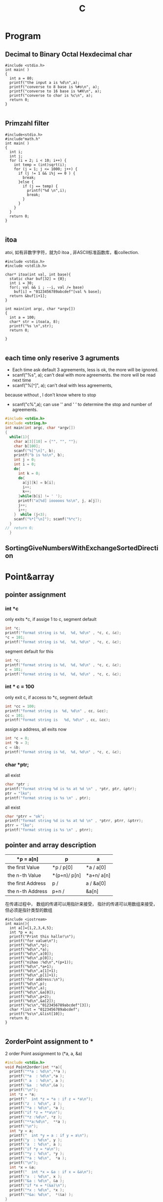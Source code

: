 #+TITLE: C
#+OPTIONS: num:nil
#+STARTUP: content
* Program
** Decimal to Binary Octal Hexdecimal char
#+BEGIN_SRC C++ :results output :exports both
  #include <stdio.h>
  int main( )
  {
    int a = 80;
    printf("the input a is %d\n",a);
    printf("converse to 8 base is %#o\n", a);
    printf("converse to 16 base is %#X\n", a);
    printf("converse to char is %c\n", a);
    return 0;
  }

#+END_SRC

#+RESULTS:
: the input a is 80
: converse to 8 base is 0120
: converse to 16 base is 0X50
: converse to char is P

** Primzahl filter
#+BEGIN_SRC C++ :results output
  #include<stdio.h> 
  #include"math.h"
  int main( )
  {
    int i;
    int j;
    for (i = 2; i < 10; i++) {
      int temp = (int)sqrt(i);
      for (j = 1; j <= 1000; j++) {
        if (j != 1 && i%j == 0 ) {
          break;
        }else {
          if (j == temp) {
            printf("%d \n",i);
            break;
          }
        }
      }
    }
    return 0;
  }

#+END_SRC

#+RESULTS:
: 2 
: 3 
: 5 
: 7

** itoa
atoi, 如有非数字字符，就为0
itoa , 非ASCII标准函数库，看collection.
#+BEGIN_SRC C++ :results output
#include <stdio.h>
#include <stdlib.h>

char* itoa(int val, int base){
  static char buf[32] = {0};
  int i = 30;
  for(; val && i ; --i, val /= base)
    buf[i] = "0123456789abcdef"[val % base];
  return &buf[i+1];
}

int main(int argc, char *argv[])
{
  int a = 100;
  char* str = itoa(a, 8);
  printf("%s \n",str);
  return 0;

}

#+END_SRC

#+RESULTS:
: 144

** each time only reserive 3 agruments
- Each time ask default 3 agreements, less is ok, the more will be ignored.
- scanf("%s", a); can't deal with more agreements.
 the more will be read next time
- scanf("%[^\n]", a); can't deal with less agreements, 
because without \n, I don't know where to stop 

- scanf("c%",a); can use '\n' and ' ' to determine the stop and number
  of agreements.

#+BEGIN_SRC C :results output 
  #include <stdio.h>
  #include <string.h>
  int main(int argc, char *argv[])
  {
    while(1){
      char a[3][10] = {"", "", ""};
      char b[100];
      scanf("%[^\n]", b);
      printf("b is %s\n", b);
      int j = 0;
      int i = 0;
      do{
        int k = 0;
        do{
          a[j][k] = b[i];
          i++;
          k++;
        }while(b[i] != ' ');
        printf("a[%d] iooooos %s\n", j, a[j]);
        j++;
        i++;
      }  while (j<3);
      scanf("%*[^\n]"); scanf("%*c");
    }
  //  return 0;
    }

#+END_SRC

** SortingGiveNumbersWithExchangeSortedDirection
* Point&array
** pointer assignment

*** int *c
only exits *c, if assige 1 to c, segment default
#+begin_src C :results output
  int *c;
  printf("format string is %d,  %d, %d\n" , *c, c, &c);
  *c = 101;
  printf("format string is %d,  %d, %d\n" , *c, c, &c);
#+end_src

#+RESULTS:
: format string is 1,  -929568688, -929568944
: format string is 101,  -929568688, -929568944

segment default for this
#+begin_src C :results output
  int *c;
  printf("format string is %d,  %d, %d\n" , *c, c, &c);
  c = 101;
  printf("format string is %d,  %d, %d\n" , *c, c, &c);
#+end_src

#+RESULTS:

*** int * c = 100
only exit c, if access to *c, segment default 
#+begin_src C :results output
  int *cc = 100;
  printf("format string is  %d, %d\n" , cc, &cc);
  cc = 101;
  printf("format string is   %d, %d\n" , cc, &cc);
#+end_src

#+RESULTS:
: format string is  100, 1205551536
: format string is   101, 1205551536

 assign a address, all exits now
#+begin_src C :results output
  int *c = 0;
  int *b = 3;
  c = &b;
  printf("format string is %d,  %d, %d\n" , *c, c, &c);
#+end_src

#+RESULTS:
: format string is 3,  773742000, 773741992

***   char *ptr;
all exist
#+begin_src C :results output
  char *ptr ;
  printf("format string %d is %s at %d \n" , *ptr, ptr, &ptr);
  ptr = "lko";
  printf("format string is %s \n" , ptr);

#+end_src

#+RESULTS:
: format string 1 is  at 1805217488 
: format string is lko 

all exist
#+begin_src  C :results output
  char *ptrr = "ok";
  printf("format string %d is %s at %d \n" , *ptrr, ptrr, &ptrr);
  ptrr = "lko";
  printf("format string is %s \n" , ptrr);

#+end_src

#+RESULTS:
: format string 111 is ok at 2089099008 
: format string is lko 


** pointer and array description
| *p = a[n]         | p             | a            |
|-------------------+---------------+--------------|
| the first Value   | *p    /  p[0] | *a  /  a[0]  |
| the n-th Value    | *(p+n)/  p[n] | *a+n/  a[n]  |
| the first Address | p     /       | a   /  &a[0] |
| the n-th  Address | p+n   /       | &a[n]        |
|-------------------+---------------+--------------|

在传递过程中，
数组的传递可以用指针来接受，
指针的传递可以用数组来接受，但必须是指针类型的数组



#+BEGIN_SRC C++ :results output :exports both
  #include <iostream>
  int main(){
    int a[]={1,2,3,4,5};
    int *p = a;
    printf("Print this hallo!\n");
    printf("for value\n");
    printf("%d\n",*p);
    printf("%d\n",*a);
    printf("%d\n",a[0]);
    printf("%d\n",p[0]);
    printf("nihao :%d\n",*(p+1));
    printf("%d\n",*a+1);
    printf("%d\n",a[1]+1);
    printf("%d\n",p[1]+1);
    printf("for address:\n");
    printf("%d\n",p);
    printf("%d\n",a);
    printf("%d\n",&a[0]);
    printf("%d\n",p+2);
    printf("%d\n",&a[2]);
    printf("%c\n","0123456789abcdef"[3]);
    char *list = "0123456789abcdef";
    printf("%s\n",&list[10]);
    return 0;
  }

#+END_SRC
#+RESULTS:
#+begin_example
Print this hallo!
for value
1
1
1
1
nihao :2
2
3
3
for address:
-1472166160
-1472166160
-1472166160
-1472166152
-1472166152
3
abcdef
#+end_example

** 2orderPoint assignment to *
 2 order Point assignment to (*a, a, &a)
#+begin_src C :results output :exports both
#include <stdio.h>
void Point2order(int **a){
  printf("**a : %d\n",**a );
  printf("*a  : %d\n",*a );  
  printf(" a  : %d\n", a );
  printf("&a  : %d\n",&a );
  printf("\n");
  int *z = *a;
  printf("  int *z = *a : if z = *a\n");
  printf("z  : %d\n", z );
  printf("*a : %d\n", *a );
  printf("if *z = **a\n");
  printf("*z :%d\n", *z );
  printf("**a:%d\n",  **a );
  printf("\n");
  int *y = a;
  printf("  int *y = a : if y = a\n");
  printf("y  : %d\n", y );
  printf("a  : %d\n", a );
  printf("if *y = *a\n");
  printf("*y : %d\n", *y );
  printf("*a : %d\n",  *a );
  printf("\n");
  int *x = &a;
  printf("  int *x = &a : if x = &a\n");
  printf("x  : %d\n", x );
  printf("&a : %d\n", &a );
  printf("if *x = *(&a)\n");
  printf("*x : %d\n", *x );
  printf("*&a: %d\n",  *(&a) );
}
int main(int argc, char *argv[])
{

  int aa[] = {10,20,30};
  int *a = aa;
  Point2order(&a);
  return 0;
}
#+end_src

#+RESULTS:
#+begin_example
,**a : 10
,*a  : 1886852988
 a  : 1886852976
&a  : 1886852904

  int *z = *a : if z = *a
z  : 1886852988
,*a : 1886852988
if *z = **a
,*z :10
,**a:10

  int *y = a : if y = a
y  : 1886852976
a  : 1886852976
if *y = *a
,*y : 1886852988
,*a : 1886852988

  int *x = &a : if x = &a
x  : 1886852904
&a : 1886852904
if *x = *(&a)
,*x : 1886852976
,*&a: 1886852976
#+end_example

** * assignment to 2orderPoint
char / int 数组/指针数组 to 二级指针
[] > * > +
*(p+1)== p[1]  and *p+1 == (*p)+1 
#+begin_src C :results output
#include <stdio.h>
void funaa(char **p){
  printf("address mani after 2\n");
  printf("funaa : %c\n", *p[0] );
}
void funbb(int **p){
  printf("address mani after 2\n");
  printf("funbb : %d\n", *p[0] );
}
void funa(char **p){
  printf("value mani: \n");
  printf("funa: the first %c\n", **p );
  printf("funa: the third %c\n", *(   (*p+1)    +1)      );
  char *pa = *p+2;
  funaa(&pa);
  }
void funb(int **p){
  printf("\n");
  printf("value mani: \n");
  printf("funb: the first %d\n", **p );
  printf("funa: the third %d\n", *(   (*p+1)    +1)       );
  int *pa = *p +2;
  funbb(&pa);
}

void funChar2OrderPoint(char ** p){
  printf("\n");
  printf("point arrar[0][0]:%c\n", *( *(p+0) +0)           );
  printf("point arrar[0][1]:%c\n", p[0][1]                 );
  printf("point arrar[0][2]:%c\n", *( *(p+0) +2)           );
  printf("point arrar[1][0]:%c\n", *( *(p+1) +0)           );
  printf("point arrar[1][1]:%c\n", *( *(p+1) +1)           );
  printf("point arrar[1][2]:%c\n", *( *(p+1) +2)           );
  printf("point arrar[2][0]:%c\n", *( *(p+2) +0)           );
  printf("point arrar[2][1]:%c\n", *( *(p+2) +1)           );
  printf("point arrar[2][2]:%c\n", *( *(p+2) +2)           );
}
void funInt2OrderPoint(int ** p){
  printf("\n");
  printf("point arrar[0][0]:%d\n", *( *(p+0) +0)           );
  printf("point arrar[0][1]:%d\n", *( *(p+0) +1)           );
  printf("point arrar[0][2]:%d\n", p[0][2]                 );
  printf("point arrar[1][0]:%d\n", *( *(p+1) +0)           );
  printf("point arrar[1][1]:%d\n", *( *(p+1) +1)           );
  printf("point arrar[1][2]:%d\n", *( *(p+1) +2)           );
  printf("point arrar[2][0]:%d\n", *( *(p+2) +0)           );
  printf("point arrar[2][1]:%d\n", *( *(p+2) +1)           );
  printf("point arrar[2][2]:%d\n", *( *(p+2) +2)           );
}
int main(int argc, char *argv[])
{
  /* char 一维数组转二级指针 */
  char a[] ="1234567";
  char *pa = a;
  funa(&pa);
  /* int 一维数组转二级指针 */
  int b[] = {1,2,3,4,5,6,7};
  int *pb = b;
  funb(&pb);
  /* char 指针数组转二级指针 */
  char a1[] ="123";
  char a2[] = "456";
  char a3[] = "789";
  char *chara [] = {"123", "456", "789"};
  char **poa = chara;
  funChar2OrderPoint(poa);
  printf("\n");
  printf("%s\n", *chara+2 );
  printf("%s\n", *chara+1 );
  printf("%s\n", *chara   );
  printf("\n");
  printf("%s\n", chara[0] );
  printf("%s\n", chara[1] );
  printf("%s\n", chara[2] );
  printf("\n");
  printf("%c\n",      chara[1][2]         );
  printf("%c\n",*(    chara[1]      +2)   );
  printf("%c\n",*(   *(chara+1)     +2)   );

  /* int 指针数组转二级指针 */
  int b1[] = {1,2,3};
  int b2[] = {4,5,6};
  int b3[] = {7,8,9};
  int *intb [3] = {b1, b2, b3};
  int **pob = intb;
  funInt2OrderPoint(pob);
  printf("\n");
  printf("如果打开评论，可以执行，但是会报警告，结果是对应元素的地址\n");
  // printf("%d\n", *intb+2 ); //&3
  // printf("%d\n", *intb+1 ); //&2
  // printf("%d\n", *intb   ); //&1
  // printf("\n");
  // printf("%d\n", intb[0] );  //&123
  // printf("%d\n", intb[1] );  //&456
  // printf("%d\n", intb[2] );  //&789
  printf("\n");
  printf("%d\n",      intb[1][2]         );
  printf("%d\n",*(    intb[1]      +2)   );
  printf("%d\n",*(   *(intb+1)     +2)   );

  return 0;
}

#+end_src

#+RESULTS:
#+begin_example
value mani: 
funa: the first 1
funa: the third 3
address mani after 2
funaa : 3

value mani: 
funb: the first 1
funa: the third 3
address mani after 2
funbb : 3

point arrar[0][0]:1
point arrar[0][1]:2
point arrar[0][2]:3
point arrar[1][0]:4
point arrar[1][1]:5
point arrar[1][2]:6
point arrar[2][0]:7
point arrar[2][1]:8
point arrar[2][2]:9

3
23
123

123
456
789

6
6
6

point arrar[0][0]:1
point arrar[0][1]:2
point arrar[0][2]:3
point arrar[1][0]:4
point arrar[1][1]:5
point arrar[1][2]:6
point arrar[2][0]:7
point arrar[2][1]:8
point arrar[2][2]:9

如果打开评论，可以执行，但是会报警告，结果是对应元素的地址

6
6
6
#+end_example

** Summary
|            | 1            | 3           | 2           | 4           |
|------------+--------------+-------------+-------------+-------------|
| Form       | char *argv[] | int *a3[]   | int *a2     | int a4[][2] |
|------------+--------------+-------------+-------------+-------------|
| 传递时时参 | argv         | a3          | &a2         | a4          |
|------------+--------------+-------------+-------------+-------------|
| 接收时形参 | char **p1    | int **p3    | int **p2    | int(*p4)[2] |
|------------+--------------+-------------+-------------+-------------|
|            | argv[1][2]   | a3[0][1]    | a2[2]       | a4[1][0]    |
|            | p1[1][2]     | p3[0][1]    | p2[0][2]    | p4[1][0]    |

|            | *(*(p+1)+2)  | *(*(p+0)+1) | *(*(p+0)+2) | *(*(p+1)+0) |

#+BEGIN_SRC C :results output
  #include <stdio.h>

  int main(int argc, char *argv[])

  { 
    char **p1 = argv;
    printf("%c \n", argv[1][2]   );
    printf("%c \n", p1[1][2]     );
    printf("%c \n", *(*(p1+1)+2) );


    int b2[] = {1, 2, 3, 4, 5};
    int *a2 = b2;
    int **p2 = &a2;
    printf("%d \n", a2[1]         );
    printf("%d \n", *(a2+1)       );
    printf("%d \n", p2[0][1]      );
    printf("%d \n", *(*(p2+0)+1)  );

    int m[] = {1,2};
    int n[] = {3,4};
    int *a3[] = {m, n};
    int **p3 = a3;
    printf("%d \n", a3[0][1]      );
    printf("%d \n", p3[0][1]      );
    printf("%d \n", *(*(p3+0)+1)  );

    return 0;

    int a4[][2]  ={{1,2},{3,4}};
    int (*p4)[2] = a4;
    printf("%d \n", a4[1][0]      );
    printf("%d \n", p4[1][0]      );
    printf("%d \n", *(*(p4+1)+0)  );

  }


#+END_SRC

#+RESULTS:

* Polymorphism
** C++ 先生成基类实列后再生成子类实例并指向
需要借助虚函数来实现对相应多态函数的调用，在函数前加上virtual
#+BEGIN_SRC C++
  #include <iostream>
  using namespace std;

  class Animal
  {
  public:
    Animal();
    virtual run();
  };
  Animal::Animal(){};
  void Animal::run(){cout <<"Animal is running"<<endl;}

  class Dog : public Animal
  {
  public:
    Dog();
    virtual run();
  };
  Dog::Dog(){};
  void Dog::run(){cout <<"Dog is running"<<endl;}

  Animal *p = new Animal;
  p->run();
  p = new Dog;
  p->run();
  //此时的p就是多态变量，但是只有这个变量先由基类生成，再指向子类
  //反之时不能的
#+END_SRC

#+RESULTS:

** Python 可基可子
#+BEGIN_SRC python :results output :session
  class Animal(object):
      def __init__(self):
          self.name ='Animal name'
      def run(self):
          print('Animal is running')

  class Dog(Animal):
      def __init__(self):
          self.name ='Dog name'
      def run(self):
          print('Dog is running')

  # Polymorphism, all Class or instance will be checked the best passing
  # mothode or character
  def run_twice(a):
      a.run()
  def name(b):
      print(b.name)

  ani = Animal()
  ani.name
  ani.run()

  ani = Dog()
  ani.name
  ani.run()

#+END_SRC
## ani 可以先有基类实现再多态映射到子类，也可以反向实现

#+RESULTS:
#+begin_example
Python 3.7.4 (default, Aug 13 2019, 20:35:49) 
[GCC 7.3.0] :: Anaconda, Inc. on linux
Type "help", "copyright", "credits" or "license" for more information.
Animal is running
Dog is running
Cat is running
Dog is running
Animal name
Dog name
Dog name
python.el: native completion setup loaded
#+end_example

** Java 子类实列指向父类引用
在向上转型后，就可以调用在所有子类中的同名函数
#+BEGIN_SRC java :classname TestfurPoly
class Figure {
    double dim1;
    double dim2;
    Figure(double d1, double d2) {
        // 有参的构造方法
        this.dim1 = d1;
        this.dim2 = d2;
    }
    double area() {
        // 用于计算对象的面积
        System.out.println("父类中计算对象面积的方法，没有实际意义，需要在子类中重写。");
        return 0;
    }
}

class Rectangle extends Figure {
    Rectangle(double d1, double d2) {
        super(d1, d2);
    }
    double area() {
        System.out.println("长方形的面积：");
        return super.dim1 * super.dim2;
    }
}

class Triangle extends Figure {
    Triangle(double d1, double d2) {
        super(d1, d2);
    }
    double area() {
        System.out.println("三角形的面积：");
        return super.dim1 * super.dim2 / 2;
    }
}

public class Test {
    public static void main(String[] args) {

        Figure figure = new Rectangle(9, 9);
        System.out.println(figure.area());
        System.out.println("===============================");
        figure = new Triangle(6, 8);
        System.out.println(figure.area());
        System.out.println("===============================");
        figure = new Figure(10, 10);
        System.out.println(figure.area());

    }
}

#+END_SRC

* Scanf
** input matching for multi input Scanf() 
可以直接从控制台接受8， 10， 16 进制的数
只有当控制字符串以格式控制符(%d、%c、%f) 开头时，键入的input才会忽略换行符,
否则输入的空白符就不能忽略了，它会参与匹配过程
** 清空每次输入的所有缓存
scanf("%*[^\n]"); scanf("%*c");
** Scanf(%{*}{width}type)
其中，{ } 表示可有可无。各个部分的具体含义是：
type表示读取什么类型的数据，例如 %d、%s、%[a-z]、%[^\n] 等；type 必须有。
width表示最大读取宽度，可有可无。
*表示丢弃读取到的数据，可有可无。

* hits
** malloc for 2 diamesion
  char ** commands;
  commands = (char **)malloc(NUMOFCOM * sizeof(char *));
  for (int n = 0; n < NUMOFCOM; n++)
    commands[n] = (char *)malloc(sizeof(char) * COMLONG);
** reference
#+BEGIN_SRC 
1. 如果在函数体中修改了形参的数据，那么实参的数据也会被修改，从而拥有“在
   函数内部影响函数外部数据”的效果
2. 不能返回局部数据（例如局部变量、局部对象、局部数组等）的引用，因为
   当函数调用完成后局部数据就会被销毁，有可能在下次使用时数据就不存在
   了
3. 给引用添加 const 限定后，不但可以将引用绑定到临时数据，还可以将引用
   绑定到类型相近的数据，这使得引用更加灵活和通用，它们背后的机制都是
   临时变量
#+END_SRC

** class
#+BEGIN_SRC 

1. 基类中的 protected 成员可以在派生类中使用，而基类中的 private 成员不能
   在派生类中使用
2. 只有一个作用域内的同名函数才具有重载关系，不同作用域内的同名函数是
   会造成遮蔽
3. 如果基类的成员变量被派生类的成员变量遮蔽， 基类成员仍会在实例化时被
   创建，也可通过域解析符来访问。
4. 构造函数会被逐级的显示或者默认的在派生类中被调用，并且可以被重载
5. C++ 可以多继承不同的类（多继承和重继承），注意其构造函数的调用和成
   员名称冲突，但是可以用域解析符来指明调用
6. 即使是类的private成员，仍能通过创建的对象的地址偏移或者直接利用指针
   进行访问。（有点花里胡哨的）
7. C++中虚函数的唯一用处就是构成多态
8. 引用不像指针灵活，指针可以随时改变指向，而引用只能指代固定的对象
#+END_SRC

** const
#+BEGIN_SRC 
const 的作用在C++中和宏很像#defind
函数中const，修饰变量后可以将传入的参数，强制转换为设定的
初始化 const 成员变量的唯一方法就是使用参数初始化
类中的const， 变量，函数， 类， 只能互相承
重要：在头文件中用const修饰全部变量后，就可以多次被引入了而不会出现重
复定义的错
#+END_SRC
** static
#+BEGIN_SRC 

statis 变量， 函数，全部对象可以共用，访问，无this指针。不能调用普通变量和函数类
static 多被用来计数，可以在外部被改
#+END_SRC
** GDB
can be done in terminal or in Emacs, recommend later one
|----------+---------------------------|
| b        | add break point           |
| run      | start the program         |
| run argv | if argv needed            |
| n        | next                      |
| l        | list source code 10 lines |
| p        | print variables           |
| s        | go into functions         |
| ignore   | pass the break point      |
| q        | exit                      |
| set      | set variable              |
|----------+---------------------------|

in emacs, if scanf, the input can not be given in
gdb buffer. if it comes to scanf, go to the I/O buffer,
and input the value , go back to gdb buffer, just next

** Compile
There are four different kinds of Methods to compile a source file.
*** Makefile
There is a folder called Makefile, into this folder, and call
"make" in terminal, don't forget "make clean" to clean it.
*** Terminal Compile
In pthread_and_pid folder with terminal with "g++/gcc file.c -o file",
and then "./file" to call it
*** Emacs Compile
Also in pthread_and_pid folder, open the resource code with Emacs,
and then M-x compile(C-z k)
call it in minibuffer with :
"gcc -pthread create_pthread.c -o create_pthread && ./create_pthread"
* Literatur programmierung 
** pass the agruments to program
#+BEGIN_SRC 
在src block 中提前定义:var a = 3
javac test.java &&  echo 1 |java test 可以将1向StdInt传入
gcc test.c && echo 1 | ./a.out 可以将1向scanf("%d", &a)传入的a
#+END_SRC
** Beispile
#+header:  :var input=23 :var b1 = 0 :var b2=1 :var b3=3
#+BEGIN_SRC C :results output :exports both 
int b[] = {b1, b2, b3};
  printf("nilhakkko\n");
  printf("%d\n", input);
  printf("%d\n", b2);
  for(int i = 0; i<3;i++){
    printf("%d", b[i]);
   }
#+END_SRC

#+RESULTS:
: nilhakkko
: 23
: 1
: 013

** reference and Pointer in SRC


